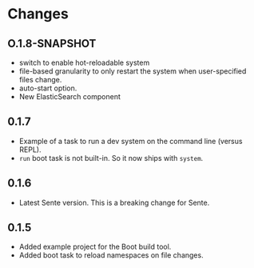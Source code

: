 * Changes 
** O.1.8-SNAPSHOT
- switch to enable hot-reloadable system
- file-based granularity to only restart the system when user-specified files change.
- auto-start option.
- New ElasticSearch component
** 0.1.7
- Example of a task to run a dev system on the command line (versus REPL).
- ~run~ boot task is not built-in. So it now ships with ~system~.
** 0.1.6
- Latest Sente version. This is a breaking change for Sente.
** 0.1.5
- Added example project for the Boot build tool.
- Added boot task to reload namespaces on file changes. 
